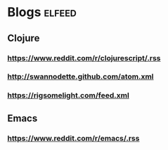 
* Blogs :elfeed:
** Clojure
*** https://www.reddit.com/r/clojurescript/.rss
*** http://swannodette.github.com/atom.xml
*** https://rigsomelight.com/feed.xml
** Emacs
*** https://www.reddit.com/r/emacs/.rss
